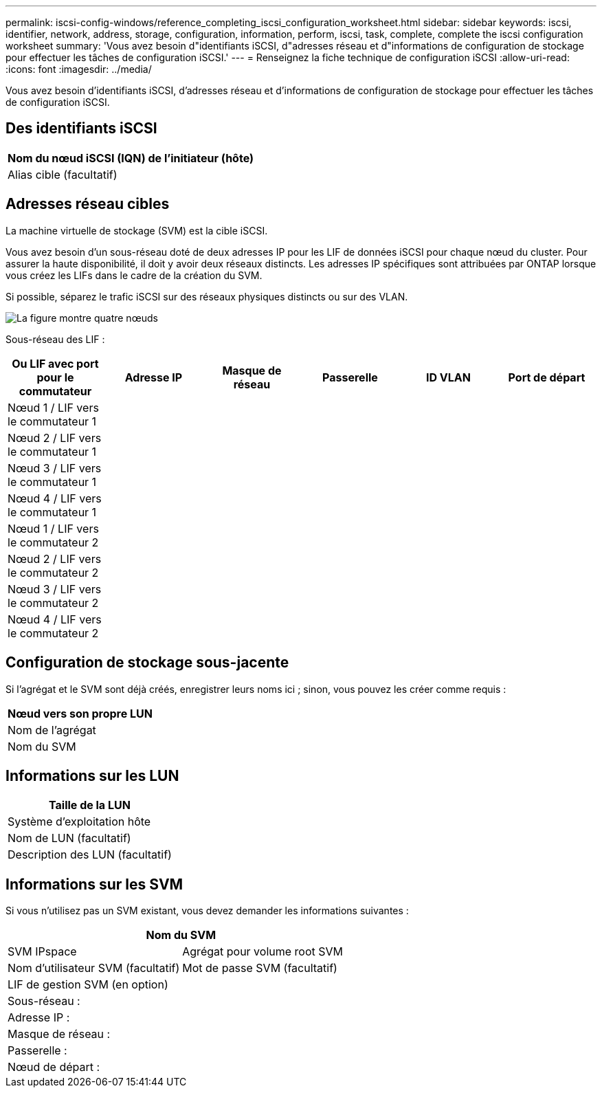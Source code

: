 ---
permalink: iscsi-config-windows/reference_completing_iscsi_configuration_worksheet.html 
sidebar: sidebar 
keywords: iscsi, identifier, network, address, storage, configuration, information, perform, iscsi, task, complete, complete the iscsi configuration worksheet 
summary: 'Vous avez besoin d"identifiants iSCSI, d"adresses réseau et d"informations de configuration de stockage pour effectuer les tâches de configuration iSCSI.' 
---
= Renseignez la fiche technique de configuration iSCSI
:allow-uri-read: 
:icons: font
:imagesdir: ../media/


[role="lead"]
Vous avez besoin d'identifiants iSCSI, d'adresses réseau et d'informations de configuration de stockage pour effectuer les tâches de configuration iSCSI.



== Des identifiants iSCSI

|===
| Nom du nœud iSCSI (IQN) de l'initiateur (hôte) 


 a| 
Alias cible (facultatif)

|===


== Adresses réseau cibles

La machine virtuelle de stockage (SVM) est la cible iSCSI.

Vous avez besoin d'un sous-réseau doté de deux adresses IP pour les LIF de données iSCSI pour chaque nœud du cluster. Pour assurer la haute disponibilité, il doit y avoir deux réseaux distincts. Les adresses IP spécifiques sont attribuées par ONTAP lorsque vous créez les LIFs dans le cadre de la création du SVM.

Si possible, séparez le trafic iSCSI sur des réseaux physiques distincts ou sur des VLAN.

image::../media/network_fc_or_iscsi_express_iscsi_windows.gif[La figure montre quatre nœuds,two switches,and a host. Each node has two LIFs]

Sous-réseau des LIF :

|===
| Ou LIF avec port pour le commutateur | Adresse IP | Masque de réseau | Passerelle | ID VLAN | Port de départ 


 a| 
Nœud 1 / LIF vers le commutateur 1
 a| 
 a| 
 a| 
 a| 
 a| 



 a| 
Nœud 2 / LIF vers le commutateur 1
 a| 
 a| 
 a| 
 a| 
 a| 



 a| 
Nœud 3 / LIF vers le commutateur 1
 a| 
 a| 
 a| 
 a| 
 a| 



 a| 
Nœud 4 / LIF vers le commutateur 1
 a| 
 a| 
 a| 
 a| 
 a| 



 a| 
Nœud 1 / LIF vers le commutateur 2
 a| 
 a| 
 a| 
 a| 
 a| 



 a| 
Nœud 2 / LIF vers le commutateur 2
 a| 
 a| 
 a| 
 a| 
 a| 



 a| 
Nœud 3 / LIF vers le commutateur 2
 a| 
 a| 
 a| 
 a| 
 a| 



 a| 
Nœud 4 / LIF vers le commutateur 2
 a| 
 a| 
 a| 
 a| 
 a| 

|===


== Configuration de stockage sous-jacente

Si l'agrégat et le SVM sont déjà créés, enregistrer leurs noms ici ; sinon, vous pouvez les créer comme requis :

|===
| Nœud vers son propre LUN 


 a| 
Nom de l'agrégat



 a| 
Nom du SVM

|===


== Informations sur les LUN

|===
| Taille de la LUN 


 a| 
Système d'exploitation hôte



 a| 
Nom de LUN (facultatif)



 a| 
Description des LUN (facultatif)

|===


== Informations sur les SVM

Si vous n'utilisez pas un SVM existant, vous devez demander les informations suivantes :

[cols="1a,1a"]
|===
2+| Nom du SVM 


 a| 
SVM IPspace



 a| 
Agrégat pour volume root SVM



 a| 
Nom d'utilisateur SVM (facultatif)



 a| 
Mot de passe SVM (facultatif)



 a| 
LIF de gestion SVM (en option)



 a| 
 a| 
Sous-réseau :



 a| 
 a| 
Adresse IP :



 a| 
 a| 
Masque de réseau :



 a| 
 a| 
Passerelle :



 a| 
 a| 
Nœud de départ :



 a| 
 a| 
Port de départ :

|===